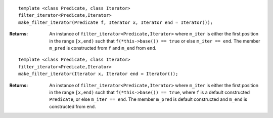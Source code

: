 
::

    template <class Predicate, class Iterator>
    filter_iterator<Predicate,Iterator>
    make_filter_iterator(Predicate f, Iterator x, Iterator end = Iterator());

:Returns: An instance of ``filter_iterator<Predicate,Iterator>`` 
    where ``m_iter`` is either the first position in the range ``[x,end)`` such that
    ``f(*this->base()) == true`` or else ``m_iter == end``.
    The member ``m_pred`` is constructed from ``f`` and ``m_end`` from ``end``.
::

    template <class Predicate, class Iterator>
    filter_iterator<Predicate,Iterator>
    make_filter_iterator(Iterator x, Iterator end = Iterator());

:Returns: An instance of ``filter_iterator<Predicate,Iterator>`` 
    where ``m_iter`` is either the first position in the range ``[x,end)``
    such that ``f(*this->base()) == true``, where ``f`` is a default
    constructed ``Predicate``, or else ``m_iter == end``.
    The member ``m_pred`` is default constructed and  ``m_end`` 
    is constructed from ``end``.